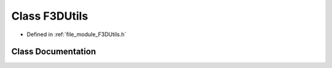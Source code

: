 .. _exhale_class_classF3DUtils:

Class F3DUtils
==============

- Defined in :ref:`file_module_F3DUtils.h`


Class Documentation
-------------------


.. doxygenclass:: F3DUtils
   :project: libf3d
   :members:
   :protected-members:
   :undoc-members: